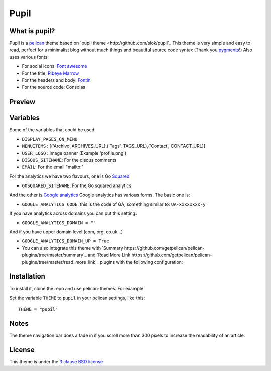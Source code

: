 =====
Pupil
=====

What is pupil?
--------------

Pupil is a `pelican <http://getpelican.com>`_ theme based on `pupil theme <http://github.com/slok/pupil`_ 
This theme is very simple and easy to read, perfect for a minimalist blog without much things and
beautiful source code syntax (Thank you `pygments <http://pygments.org/>`_!)
Also uses various fonts:

- For social icons: `Font awesome <http://fortawesome.github.com/Font-Awesome/>`_
- For the title: `Ribeye Marrow <http://www.google.com/webfonts/specimen/Ribeye+Marrow>`_
- For the headers and body: `Fontin <http://www.exljbris.com/fontin.html>`_
- For the source code: Consolas

Preview
-------

.. image:: preview.png
    :align: center

Variables
---------

Some of the variables that could be used:

- ``DISPLAY_PAGES_ON_MENU``
- ``MENUITEMS`` : [('Archivo',ARCHIVES_URL),('Tags', TAGS_URL),('Contact', CONTACT_URL)]
- ``USER_LOGO`` : Image banner (Example 'profile.png')

- ``DISQUS_SITENAME``: For the disqus comments
- ``EMAIL``: For the email "mailto:"

For the analytics we have two flavours, one is Go `Squared <https://www.gosquared.com>`_

- ``GOSQUARED_SITENAME``: For the Go squared analytics

And the other is `Google analytics <https://www.google.com/analytics>`_ Google analytics has various forms. The
basic one is:

- ``GOOGLE_ANALYTICS_CODE``: this is the code of GA, something similar to: ``UA-xxxxxxxx-y``

If you have analytics across domains you can put this setting:

- ``GOOGLE_ANALYTICS_DOMAIN = ""``

And if you have upper domain level (com, org, co.uk...)

- ``GOOGLE_ANALYTICS_DOMAIN_UP = True``

- You can also integrate this theme with `Summary https://github.com/getpelican/pelican-plugins/tree/master/summary`_
  and `Read More Link https://github.com/getpelican/pelican-plugins/tree/master/read_more_link`_ plugins with the
  following configuration:

.. code-block: python

	PLUGINS = ['plugins.summary.summary', 'plugins.read_more_link.read_more_link']

	SUMMARY_END_MARKER = "<!-- readmore -->" # In rST .. readmore
	READ_MORE_LINK_FORMAT = "<a class='more' href='{url}'>{text}</a>"
	READ_MORE_LINK = '[Read More]'

Installation
------------

To install it, clone the repo and use pelican-themes. For example:

.. code-block: console
    
    $ git clone http://github.com/pwaqo/pupil.git
    $ pelican-themes -i pupil

Set the variable ``THEME`` to ``pupil`` in your pelican settings, like this::

    THEME = "pupil"

Notes
-----

The theme navigation bar does a fade in if you scroll more than 300 pixels to
increase the readability of an article.

License
-------

This theme is under the `3 clause BSD license <http://opensource.org/licenses/bsd-3-clause>`_
